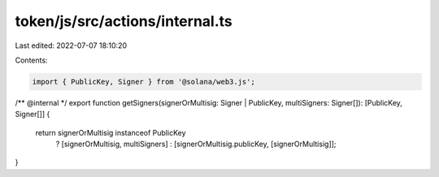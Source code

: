 token/js/src/actions/internal.ts
================================

Last edited: 2022-07-07 18:10:20

Contents:

.. code-block:: ts

    import { PublicKey, Signer } from '@solana/web3.js';

/** @internal */
export function getSigners(signerOrMultisig: Signer | PublicKey, multiSigners: Signer[]): [PublicKey, Signer[]] {
    return signerOrMultisig instanceof PublicKey
        ? [signerOrMultisig, multiSigners]
        : [signerOrMultisig.publicKey, [signerOrMultisig]];
}


